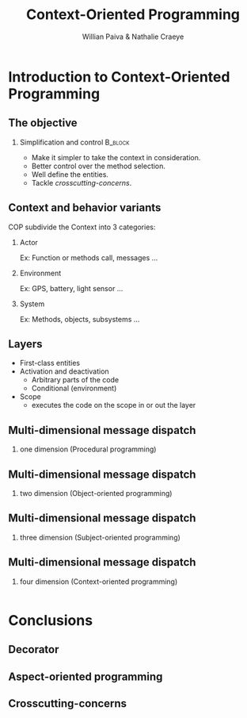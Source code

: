 #+TITLE: Context-Oriented Programming 
#+AUTHOR: Willian Paiva & Nathalie Craeye
#+OPTIONS: H:2 toc:t num:t
#+LATEX_CLASS: beamer
#+LATEX_CLASS_OPTIONS: [presentation]
#+LaTeX_HEADER: \usepackage[version=3]{mhchem}
#+LaTeX_HEADER: \usepackage{minted}
#+BEAMER_THEME: Madrid
#+COLUMNS: %45ITEM %10BEAMER_ENV(Env) %10BEAMER_ACT(Act) %4BEAMER_COL(Col) %8BEAMER_OPT(Opt)
     
* Introduction to Context-Oriented Programming 

** The objective 
 
*** Simplification and control                                      :B_block:
    :PROPERTIES:
    :BEAMER_ENV: block
    :END:
    - Make it simpler to take the context in consideration.
    - Better control over the method selection.
    - Well define the entities.
    - Tackle /crosscutting-concerns/.



** Context and behavior variants
   COP subdivide the Context into 3 categories:
*** Actor 
    Ex: Function or methods call, messages ...
*** Environment 
    Ex: GPS, battery, light sensor ... 
*** System 
    Ex: Methods, objects, subsystems ...

** Layers

   + First-class entities
   + Activation and deactivation
     - Arbitrary parts of the code
     - Conditional (environment) 
   + Scope
     - executes the code on the scope in or out the layer   

** Multi-dimensional message dispatch

*** one dimension (Procedural programming)  
    [[./one.jpg]]

** Multi-dimensional message dispatch

*** two dimension (Object-oriented programming) 
    [[./two.png]]


** Multi-dimensional message dispatch

*** three dimension (Subject-oriented programming) 
    [[./three.png]]

** Multi-dimensional message dispatch

*** four dimension (Context-oriented programming)
    #+BEGIN_SRC java
    #+END_SRC

* Conclusions

** Decorator 
** Aspect-oriented programming
** Crosscutting-concerns 
